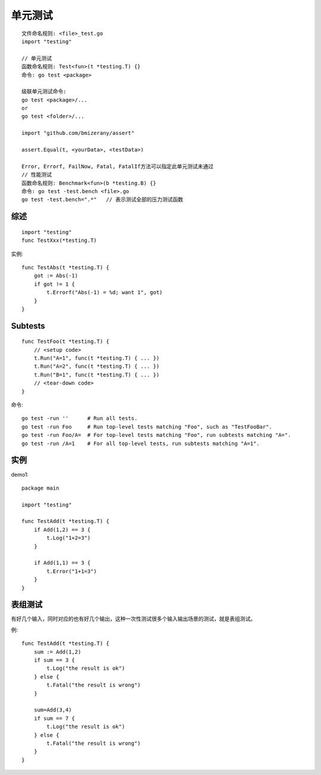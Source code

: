 单元测试
########

::

    文件命名规则: <file>_test.go
    import "testing"

    // 单元测试
    函数命名规则: Test<fun>(t *testing.T) {}
    命令: go test <package>

    级联单元测试命令:
    go test <package>/...
    or 
    go test <folder>/...

    import "github.com/bmizerany/assert"

    assert.Equal(t, <yourData>, <testData>)

    Error, Errorf, FailNow, Fatal, FatalIf方法可以指定此单元测试未通过
    // 性能测试
    函数命名规则: Benchmark<fun>(b *testing.B) {}
    命令: go test -test.bench <file>.go
    go test -test.bench=".*"   // 表示测试全部的压力测试函数




综述
========

::

    import "testing"
    func TestXxx(*testing.T)

实例::

    func TestAbs(t *testing.T) {
        got := Abs(-1)
        if got != 1 {
            t.Errorf("Abs(-1) = %d; want 1", got)
        }
    }



Subtests
========

::

    func TestFoo(t *testing.T) {
        // <setup code>
        t.Run("A=1", func(t *testing.T) { ... })
        t.Run("A=2", func(t *testing.T) { ... })
        t.Run("B=1", func(t *testing.T) { ... })
        // <tear-down code>
    }

命令::

    go test -run ''      # Run all tests.
    go test -run Foo     # Run top-level tests matching "Foo", such as "TestFooBar".
    go test -run Foo/A=  # For top-level tests matching "Foo", run subtests matching "A=".
    go test -run /A=1    # For all top-level tests, run subtests matching "A=1".

实例
========
demo1::

    package main

    import "testing"

    func TestAdd(t *testing.T) {
        if Add(1,2) == 3 {
            t.Log("1+2=3")
        }

        if Add(1,1) == 3 {
            t.Error("1+1=3")
        }
    }

表组测试
========

有好几个输入，同时对应的也有好几个输出，这种一次性测试很多个输入输出场景的测试，就是表组测试。

例::

    func TestAdd(t *testing.T) {
        sum := Add(1,2)
        if sum == 3 {
            t.Log("the result is ok")
        } else {
            t.Fatal("the result is wrong")
        }
        
        sum=Add(3,4)
        if sum == 7 {
            t.Log("the result is ok")
        } else {
            t.Fatal("the result is wrong")
        }
    }

